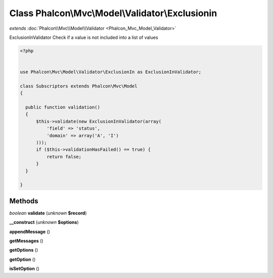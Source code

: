 Class **Phalcon\\Mvc\\Model\\Validator\\Exclusionin**
=====================================================

*extends* :doc:`Phalcon\\Mvc\\Model\\Validator <Phalcon_Mvc_Model_Validator>`

ExclusionInValidator   Check if a value is not included into a list of values  

.. code-block:: php

    <?php

    
    use Phalcon\Mvc\Model\Validator\ExclusionIn as ExclusionInValidator;
    
    class Subscriptors extends Phalcon\Mvc\Model
    {
    
      public function validation()
      {
          $this->validate(new ExclusionInValidator(array(
              'field' => 'status',
              'domain' => array('A', 'I')
          )));
          if ($this->validationHasFailed() == true) {
              return false;
          }
      }
    
    }
    





Methods
---------

*boolean* **validate** (*unknown* **$record**)

**__construct** (*unknown* **$options**)

**appendMessage** ()

**getMessages** ()

**getOptions** ()

**getOption** ()

**isSetOption** ()

